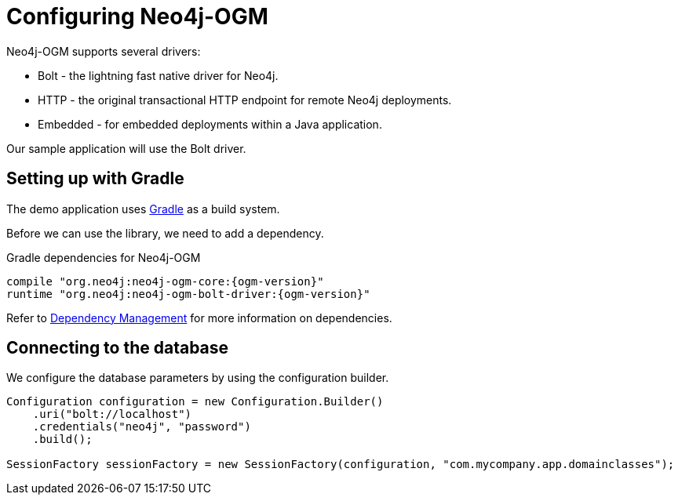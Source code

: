 [[tutorial:configuration]]
= Configuring Neo4j-OGM

Neo4j-OGM supports several drivers:

* Bolt - the lightning fast native driver for Neo4j.
* HTTP - the original transactional HTTP endpoint for remote Neo4j deployments.
* Embedded - for embedded deployments within a Java application.

Our sample application will use the Bolt driver.

[[tutorial:configuration:gradle]]
== Setting up with Gradle

The demo application uses https://gradle.org/[Gradle] as a build system.

Before we can use the library, we need to add a dependency.

.Gradle dependencies for Neo4j-OGM
[source,groovy, subs="attributes"]
----
compile "org.neo4j:neo4j-ogm-core:{ogm-version}"
runtime "org.neo4j:neo4j-ogm-bolt-driver:{ogm-version}"
----

Refer to <<reference:getting-started:dependency-management, Dependency Management>> for more information on dependencies.

[[tutorial:configuration:driver]]
== Connecting to the database

We configure the database parameters by using the configuration builder.

[source, java]
----
Configuration configuration = new Configuration.Builder()
    .uri("bolt://localhost")
    .credentials("neo4j", "password")
    .build();

SessionFactory sessionFactory = new SessionFactory(configuration, "com.mycompany.app.domainclasses");
----


